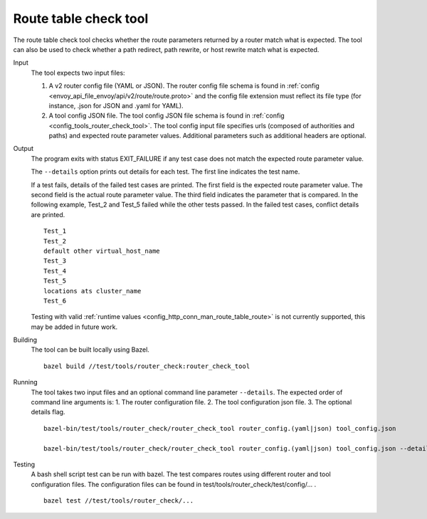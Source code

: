 .. _install_tools_route_table_check_tool:

Route table check tool
=======================

The route table check tool checks whether the route parameters returned by a router match what is expected.
The tool can also be used to check whether a path redirect, path rewrite, or host rewrite
match what is expected.

Input
  The tool expects two input files:

  1. A v2 router config file (YAML or JSON). The router config file schema is found in
     :ref:`config <envoy_api_file_envoy/api/v2/route/route.proto>` and the config file extension
     must reflect its file type (for instance, .json for JSON and .yaml for YAML).

  2. A tool config JSON file. The tool config JSON file schema is found in
     :ref:`config <config_tools_router_check_tool>`.
     The tool config input file specifies urls (composed of authorities and paths)
     and expected route parameter values. Additional parameters such as additional headers are optional.

Output
  The program exits with status EXIT_FAILURE if any test case does not match the expected route parameter
  value.

  The ``--details`` option prints out details for each test. The first line indicates the test name.

  If a test fails, details of the failed test cases are printed. The first field is the expected
  route parameter value. The second field is the actual route parameter value. The third field indicates
  the parameter that is compared. In the following example, Test_2 and Test_5 failed while the other tests
  passed. In the failed test cases, conflict details are printed. ::

    Test_1
    Test_2
    default other virtual_host_name
    Test_3
    Test_4
    Test_5
    locations ats cluster_name
    Test_6

  Testing with valid :ref:`runtime values <config_http_conn_man_route_table_route>` is not currently supported,
  this may be added in future work.

Building
  The tool can be built locally using Bazel. ::

    bazel build //test/tools/router_check:router_check_tool

Running
  The tool takes two input files and an optional command line parameter ``--details``. The
  expected order of command line arguments is:
  1. The router configuration file.
  2. The tool configuration json file.
  3. The optional details flag. ::

    bazel-bin/test/tools/router_check/router_check_tool router_config.(yaml|json) tool_config.json

    bazel-bin/test/tools/router_check/router_check_tool router_config.(yaml|json) tool_config.json --details

Testing
  A bash shell script test can be run with bazel. The test compares routes using different router and
  tool configuration files. The configuration files can be found in
  test/tools/router_check/test/config/... . ::

    bazel test //test/tools/router_check/...

